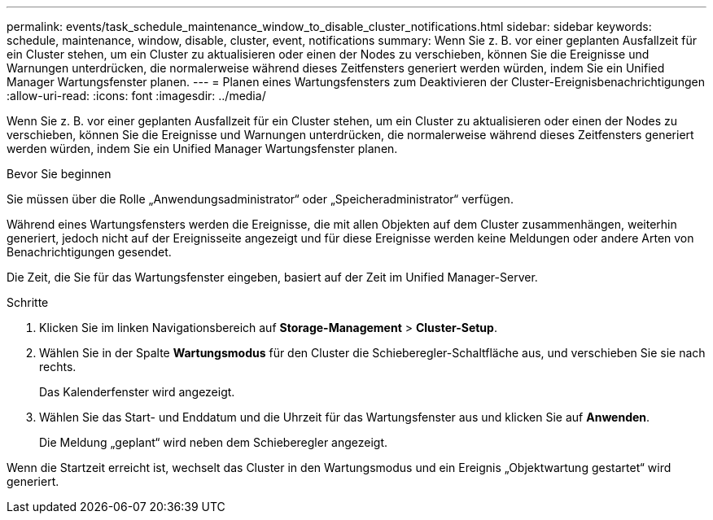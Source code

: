 ---
permalink: events/task_schedule_maintenance_window_to_disable_cluster_notifications.html 
sidebar: sidebar 
keywords: schedule, maintenance, window, disable, cluster, event, notifications 
summary: Wenn Sie z. B. vor einer geplanten Ausfallzeit für ein Cluster stehen, um ein Cluster zu aktualisieren oder einen der Nodes zu verschieben, können Sie die Ereignisse und Warnungen unterdrücken, die normalerweise während dieses Zeitfensters generiert werden würden, indem Sie ein Unified Manager Wartungsfenster planen. 
---
= Planen eines Wartungsfensters zum Deaktivieren der Cluster-Ereignisbenachrichtigungen
:allow-uri-read: 
:icons: font
:imagesdir: ../media/


[role="lead"]
Wenn Sie z. B. vor einer geplanten Ausfallzeit für ein Cluster stehen, um ein Cluster zu aktualisieren oder einen der Nodes zu verschieben, können Sie die Ereignisse und Warnungen unterdrücken, die normalerweise während dieses Zeitfensters generiert werden würden, indem Sie ein Unified Manager Wartungsfenster planen.

.Bevor Sie beginnen
Sie müssen über die Rolle „Anwendungsadministrator“ oder „Speicheradministrator“ verfügen.

Während eines Wartungsfensters werden die Ereignisse, die mit allen Objekten auf dem Cluster zusammenhängen, weiterhin generiert, jedoch nicht auf der Ereignisseite angezeigt und für diese Ereignisse werden keine Meldungen oder andere Arten von Benachrichtigungen gesendet.

Die Zeit, die Sie für das Wartungsfenster eingeben, basiert auf der Zeit im Unified Manager-Server.

.Schritte
. Klicken Sie im linken Navigationsbereich auf *Storage-Management* > *Cluster-Setup*.
. Wählen Sie in der Spalte *Wartungsmodus* für den Cluster die Schieberegler-Schaltfläche aus, und verschieben Sie sie nach rechts.
+
Das Kalenderfenster wird angezeigt.

. Wählen Sie das Start- und Enddatum und die Uhrzeit für das Wartungsfenster aus und klicken Sie auf *Anwenden*.
+
Die Meldung „geplant“ wird neben dem Schieberegler angezeigt.



Wenn die Startzeit erreicht ist, wechselt das Cluster in den Wartungsmodus und ein Ereignis „Objektwartung gestartet“ wird generiert.

